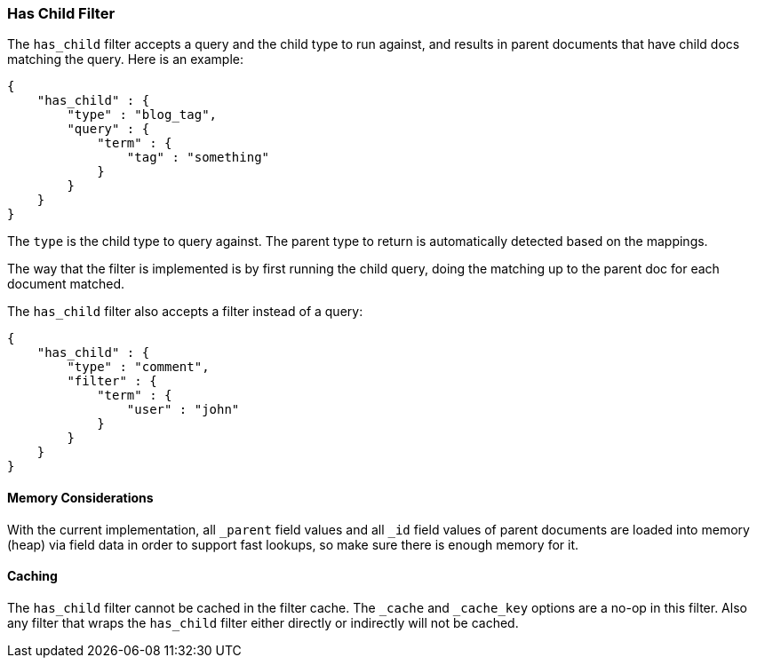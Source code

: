 [[query-dsl-has-child-filter]]
=== Has Child Filter

The `has_child` filter accepts a query and the child type to run
against, and results in parent documents that have child docs matching
the query. Here is an example:

[source,js]
--------------------------------------------------
{
    "has_child" : {
        "type" : "blog_tag",
        "query" : {
            "term" : {
                "tag" : "something"
            }
        }
    }
}    
--------------------------------------------------

The `type` is the child type to query against. The parent type to return
is automatically detected based on the mappings.

The way that the filter is implemented is by first running the child
query, doing the matching up to the parent doc for each document
matched.

The `has_child` filter also accepts a filter instead of a query:

[source,js]
--------------------------------------------------
{
    "has_child" : {
        "type" : "comment",
        "filter" : {
            "term" : {
                "user" : "john"
            }
        }
    }
}    
--------------------------------------------------

[float]
==== Memory Considerations

With the current implementation, all `_parent` field values and all `_id`
field values of parent documents are loaded into memory (heap) via field data
in order to support fast lookups, so make sure there is enough memory for it.

[float]
==== Caching

The `has_child` filter cannot be cached in the filter cache. The `_cache`
and `_cache_key` options are a no-op in this filter. Also any filter that
wraps the `has_child` filter either directly or indirectly will not be cached.
